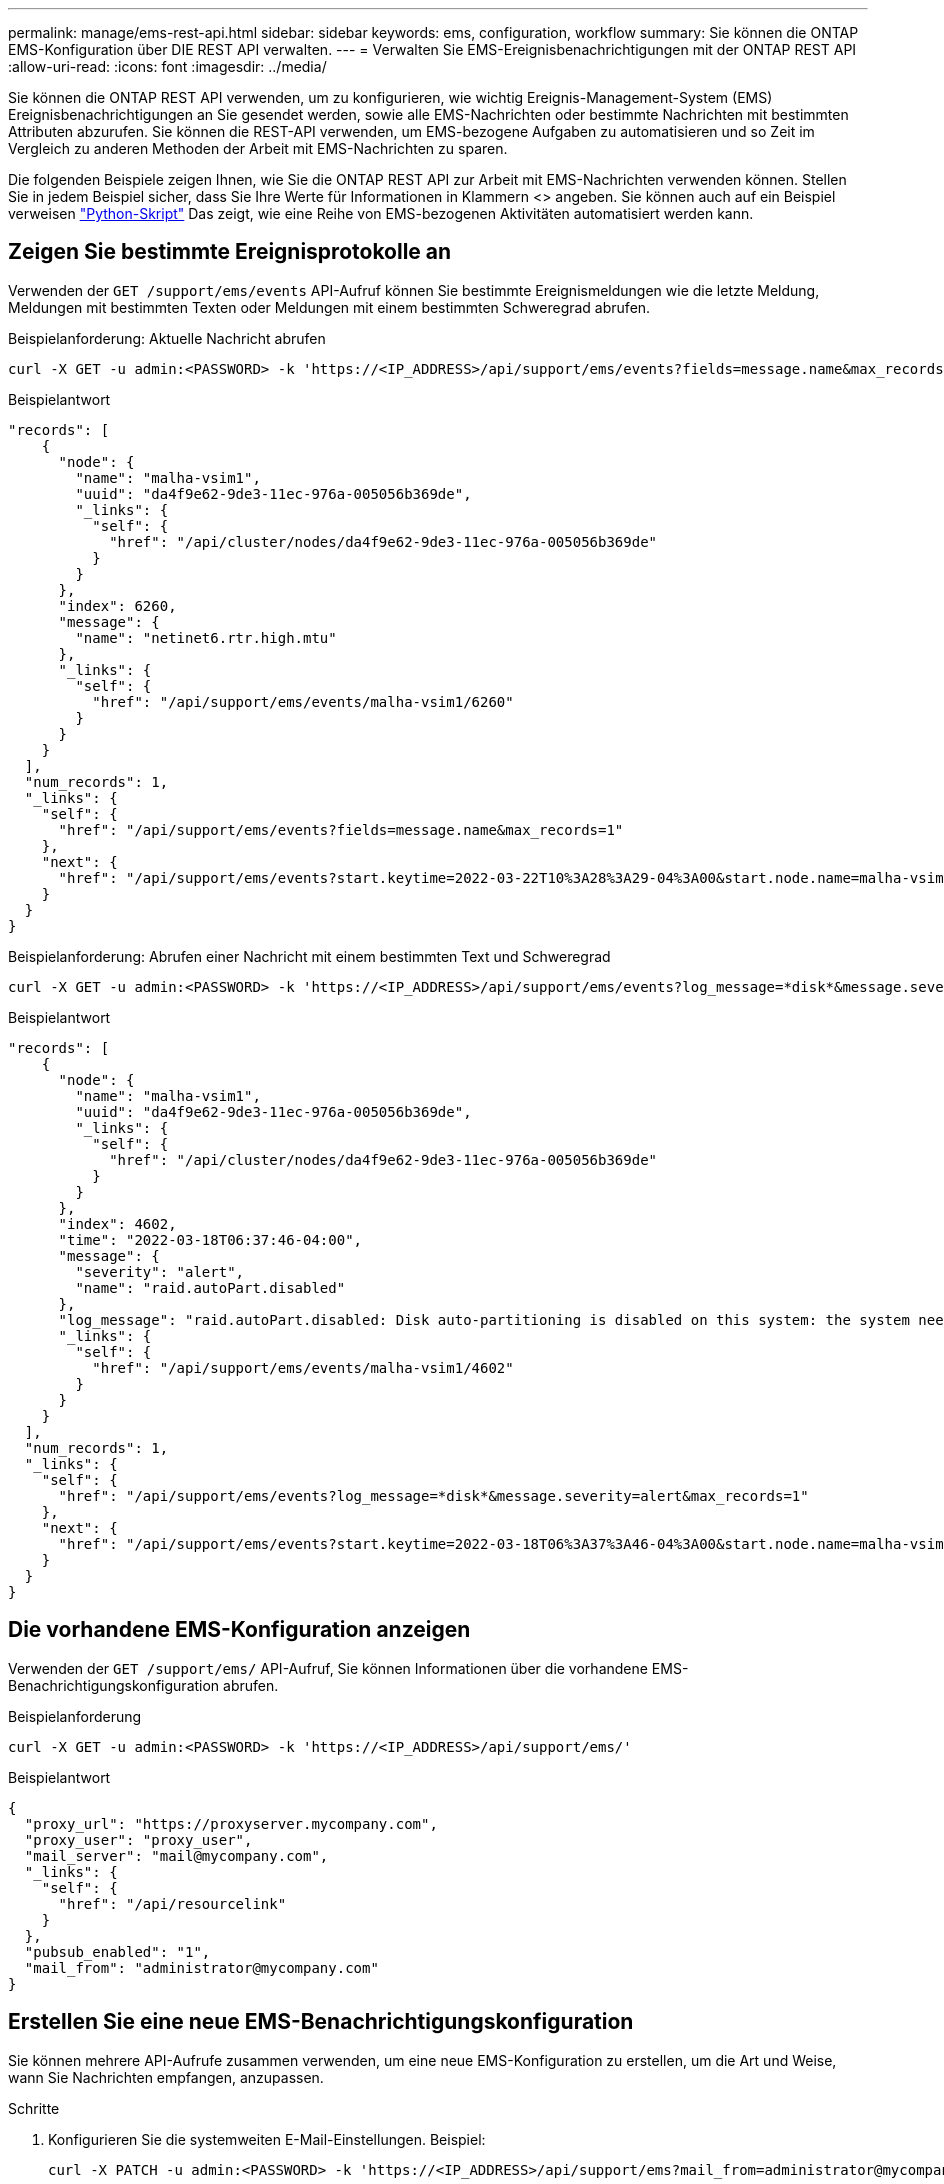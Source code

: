 ---
permalink: manage/ems-rest-api.html 
sidebar: sidebar 
keywords: ems, configuration, workflow 
summary: Sie können die ONTAP EMS-Konfiguration über DIE REST API verwalten. 
---
= Verwalten Sie EMS-Ereignisbenachrichtigungen mit der ONTAP REST API
:allow-uri-read: 
:icons: font
:imagesdir: ../media/


[role="lead"]
Sie können die ONTAP REST API verwenden, um zu konfigurieren, wie wichtig Ereignis-Management-System (EMS) Ereignisbenachrichtigungen an Sie gesendet werden, sowie alle EMS-Nachrichten oder bestimmte Nachrichten mit bestimmten Attributen abzurufen. Sie können die REST-API verwenden, um EMS-bezogene Aufgaben zu automatisieren und so Zeit im Vergleich zu anderen Methoden der Arbeit mit EMS-Nachrichten zu sparen.

Die folgenden Beispiele zeigen Ihnen, wie Sie die ONTAP REST API zur Arbeit mit EMS-Nachrichten verwenden können. Stellen Sie in jedem Beispiel sicher, dass Sie Ihre Werte für Informationen in Klammern <> angeben. Sie können auch auf ein Beispiel verweisen https://github.com/NetApp/ontap-rest-python/blob/master/examples/rest_api/events.py["Python-Skript"^] Das zeigt, wie eine Reihe von EMS-bezogenen Aktivitäten automatisiert werden kann.



== Zeigen Sie bestimmte Ereignisprotokolle an

Verwenden der `GET /support/ems/events` API-Aufruf können Sie bestimmte Ereignismeldungen wie die letzte Meldung, Meldungen mit bestimmten Texten oder Meldungen mit einem bestimmten Schweregrad abrufen.

.Beispielanforderung: Aktuelle Nachricht abrufen
[source, curl]
----
curl -X GET -u admin:<PASSWORD> -k 'https://<IP_ADDRESS>/api/support/ems/events?fields=message.name&max_records=1'
----
.Beispielantwort
[source, json]
----
"records": [
    {
      "node": {
        "name": "malha-vsim1",
        "uuid": "da4f9e62-9de3-11ec-976a-005056b369de",
        "_links": {
          "self": {
            "href": "/api/cluster/nodes/da4f9e62-9de3-11ec-976a-005056b369de"
          }
        }
      },
      "index": 6260,
      "message": {
        "name": "netinet6.rtr.high.mtu"
      },
      "_links": {
        "self": {
          "href": "/api/support/ems/events/malha-vsim1/6260"
        }
      }
    }
  ],
  "num_records": 1,
  "_links": {
    "self": {
      "href": "/api/support/ems/events?fields=message.name&max_records=1"
    },
    "next": {
      "href": "/api/support/ems/events?start.keytime=2022-03-22T10%3A28%3A29-04%3A00&start.node.name=malha-vsim1&start.index=6260&fields=message.name&max_records=1"
    }
  }
}
----
.Beispielanforderung: Abrufen einer Nachricht mit einem bestimmten Text und Schweregrad
[source, curl]
----
curl -X GET -u admin:<PASSWORD> -k 'https://<IP_ADDRESS>/api/support/ems/events?log_message=*disk*&message.severity=alert'
----
.Beispielantwort
[source, json]
----
"records": [
    {
      "node": {
        "name": "malha-vsim1",
        "uuid": "da4f9e62-9de3-11ec-976a-005056b369de",
        "_links": {
          "self": {
            "href": "/api/cluster/nodes/da4f9e62-9de3-11ec-976a-005056b369de"
          }
        }
      },
      "index": 4602,
      "time": "2022-03-18T06:37:46-04:00",
      "message": {
        "severity": "alert",
        "name": "raid.autoPart.disabled"
      },
      "log_message": "raid.autoPart.disabled: Disk auto-partitioning is disabled on this system: the system needs a minimum of 4 usable internal hard disks.",
      "_links": {
        "self": {
          "href": "/api/support/ems/events/malha-vsim1/4602"
        }
      }
    }
  ],
  "num_records": 1,
  "_links": {
    "self": {
      "href": "/api/support/ems/events?log_message=*disk*&message.severity=alert&max_records=1"
    },
    "next": {
      "href": "/api/support/ems/events?start.keytime=2022-03-18T06%3A37%3A46-04%3A00&start.node.name=malha-vsim1&start.index=4602&log_message=*disk*&message.severity=alert"
    }
  }
}
----


== Die vorhandene EMS-Konfiguration anzeigen

Verwenden der `GET /support/ems/` API-Aufruf, Sie können Informationen über die vorhandene EMS-Benachrichtigungskonfiguration abrufen.

.Beispielanforderung
[source, curl]
----
curl -X GET -u admin:<PASSWORD> -k 'https://<IP_ADDRESS>/api/support/ems/'
----
.Beispielantwort
[source, json]
----
{
  "proxy_url": "https://proxyserver.mycompany.com",
  "proxy_user": "proxy_user",
  "mail_server": "mail@mycompany.com",
  "_links": {
    "self": {
      "href": "/api/resourcelink"
    }
  },
  "pubsub_enabled": "1",
  "mail_from": "administrator@mycompany.com"
}
----


== Erstellen Sie eine neue EMS-Benachrichtigungskonfiguration

Sie können mehrere API-Aufrufe zusammen verwenden, um eine neue EMS-Konfiguration zu erstellen, um die Art und Weise, wann Sie Nachrichten empfangen, anzupassen.

.Schritte
. Konfigurieren Sie die systemweiten E-Mail-Einstellungen. Beispiel:
+
[source, curl]
----
curl -X PATCH -u admin:<PASSWORD> -k 'https://<IP_ADDRESS>/api/support/ems?mail_from=administrator@mycompany.com&mail_server=mail@mycompany.com'
----
. Definieren Sie einen Filter, der bestimmte Regeln verwendet, um bestimmte Nachrichten zu erfüllen. Beispiel:
+
[source, curl]
----
curl -u admin:<PASSWORD> -X POST -d '{"name": "test-filter", "rules.type": ["include"], "rules.message_criteria.severities": ["emergency"]}' -k 'https://<IP_ADDRESS>/api/support/ems/filters/'
----
. Erstellen Sie ein Ziel für die Meldungen. Beispiel:
+
[source, curl]
----
curl -u admin:<PASSWORD> -X POST -d '{"name": "test-destination", "type": "email", "destination": "administrator@mycompany.com", "filters.name": ["important-events"]}' -k 'https://<IP_ADDRESS>/api/support/ems/destinations/'
----




== ONTAP REST API im Vergleich zu ONTAP-CLI-Befehlen

Mit der ONTAP REST API lassen sich Workflows mit weniger Befehlen als die ONTAP CLI für viele Aufgaben automatisieren. Beispielsweise können Sie einen Filter mithilfe einer einzelnen POST-API-Methode erstellen, anstatt mehrere CLI-Befehle zu verwenden. Die folgende Tabelle zeigt die CLI-Befehle, die Sie zur Erledigung allgemeiner EMS-Aufgaben im Vergleich mit den entsprechenden REST-API-Aufrufen benötigen würden:

|===
| ONTAP REST API | CLI VON ONTAP 


| `GET /support/ems` | `event config show` 


| `POST /support/ems/destinations`  a| 
. `event notification destination create`
. `event notification create`




| `GET /support/ems/events` | `event log show` 


| `POST /support/ems/filters`  a| 
. `event filter create -filter-name <filtername>`
. `event filter rule add -filter-name  <filtername>`


|===


== Verwandte Informationen

* https://github.com/NetApp/ontap-rest-python/blob/master/examples/rest_api/events.py["ONTAP REST API EMS, Beispiel Python-Skript"^]
* https://blog.netapp.com/ontap-rest-apis-automate-notification["ONTAP REST-APIs: Automatische Benachrichtigung über Ereignisse hoher Schweregrad"^]

